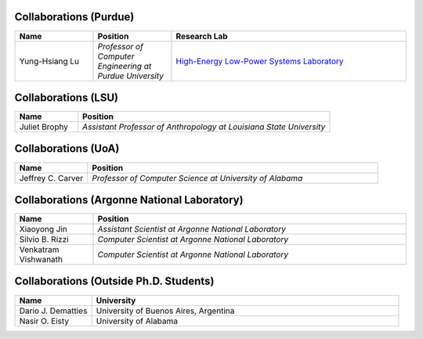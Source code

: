 Collaborations (Purdue)
^^^^^^^^^^^^^^^^^^^^^^^
.. list-table::
   :widths: 10 10 30
   :header-rows: 1

   *
        - Name
        - Position
        - Research Lab

   *
        - Yung-Hsiang Lu
        - *Professor of Computer Engineering at Purdue University*
        - `High-Energy Low-Power Systems Laboratory <https://purduehelps.org>`_

Collaborations (LSU)
^^^^^^^^^^^^^^^^^^^^
.. list-table::
   :widths: 10 40
   :header-rows: 1

   *
        - Name
        - Position

   *
        - Juliet Brophy
        - *Assistant Professor of Anthropology at Louisiana State University*

Collaborations (UoA)
^^^^^^^^^^^^^^^^^^^^
.. list-table::
   :widths: 10 40
   :header-rows: 1

   *
        - Name
        - Position

   *
        - Jeffrey C. Carver
        - *Professor of Computer Science at University of Alabama*

Collaborations (Argonne National Laboratory)
^^^^^^^^^^^^^^^^^^^^^^^^^^^^^^^^^^^^^^^^^^^^

.. list-table::
   :widths: 10 40
   :header-rows: 1

   *
        - Name
        - Position

   *
        - Xiaoyong Jin
        - *Assistant Scientist at Argonne National Laboratory*

   *
        - Silvio B. Rizzi
        - *Computer Scientist at Argonne National Laboratory*

   *
        - Venkatram Vishwanath
        - *Computer Scientist at Argonne National Laboratory*

Collaborations (Outside Ph.D. Students)
^^^^^^^^^^^^^^^^^^^^^^^^^^^^^^^^^^^^^^^

.. list-table::
   :widths: 10 40
   :header-rows: 1

   *
        - Name
        - University

   *
        - Dario J. Dematties
        - University of Buenos Aires, Argentina

   *
        - Nasir O. Eisty
        - University of Alabama
